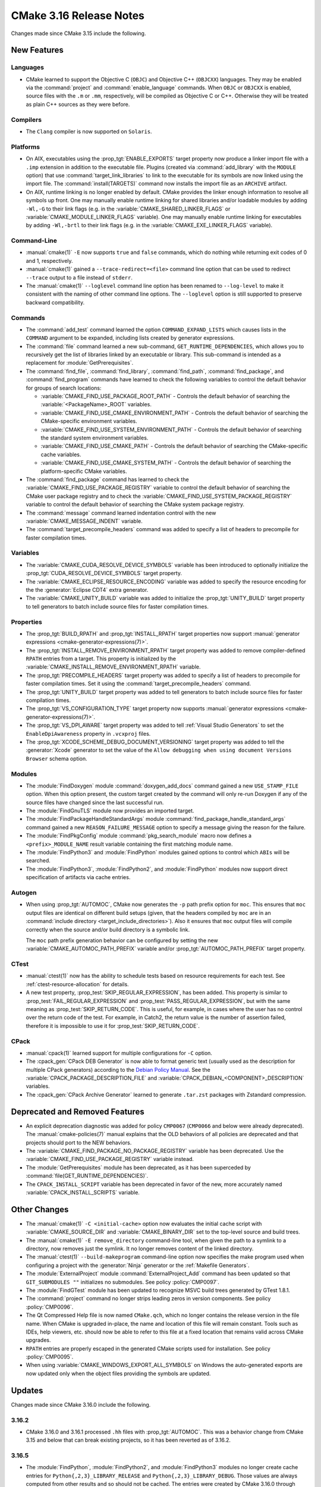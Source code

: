 CMake 3.16 Release Notes
************************

.. only:: html

  .. contents::

Changes made since CMake 3.15 include the following.

New Features
============

Languages
---------

* CMake learned to support the Objective C (``OBJC``) and Objective C++
  (``OBJCXX``) languages.  They may be enabled via the :command:`project`
  and :command:`enable_language` commands.  When ``OBJC`` or ``OBJCXX``
  is enabled, source files with the ``.m`` or ``.mm``, respectively,
  will be compiled as Objective C or C++.  Otherwise they will be treated
  as plain C++ sources as they were before.

Compilers
---------

* The ``Clang`` compiler is now supported on ``Solaris``.

Platforms
---------

* On AIX, executables using the :prop_tgt:`ENABLE_EXPORTS` target property
  now produce a linker import file with a ``.imp`` extension in addition
  to the executable file.  Plugins (created via :command:`add_library` with
  the ``MODULE`` option) that use :command:`target_link_libraries` to link
  to the executable for its symbols are now linked using the import file.
  The :command:`install(TARGETS)` command now installs the import file as
  an ``ARCHIVE`` artifact.

* On AIX, runtime linking is no longer enabled by default.  CMake provides
  the linker enough information to resolve all symbols up front.
  One may manually enable runtime linking for shared libraries and/or
  loadable modules by adding ``-Wl,-G`` to their link flags
  (e.g. in the :variable:`CMAKE_SHARED_LINKER_FLAGS` or
  :variable:`CMAKE_MODULE_LINKER_FLAGS` variable).
  One may manually enable runtime linking for executables by adding
  ``-Wl,-brtl`` to their link flags (e.g. in the
  :variable:`CMAKE_EXE_LINKER_FLAGS` variable).

Command-Line
------------

* :manual:`cmake(1)` ``-E`` now supports ``true`` and ``false`` commands,
  which do nothing while returning exit codes of 0 and 1, respectively.

* :manual:`cmake(1)` gained a ``--trace-redirect=<file>`` command line
  option that can be used to redirect ``--trace`` output to a file instead
  of ``stderr``.

* The :manual:`cmake(1)` ``--loglevel`` command line option has been
  renamed to ``--log-level`` to make it consistent with the naming of other
  command line options.  The ``--loglevel`` option is still supported to
  preserve backward compatibility.

Commands
--------

* The :command:`add_test` command learned the option ``COMMAND_EXPAND_LISTS``
  which causes lists in the ``COMMAND`` argument to be expanded, including
  lists created by generator expressions.

* The :command:`file` command learned a new sub-command,
  ``GET_RUNTIME_DEPENDENCIES``, which allows you to recursively get the list of
  libraries linked by an executable or library. This sub-command is intended as
  a replacement for :module:`GetPrerequisites`.

* The :command:`find_file`, :command:`find_library`, :command:`find_path`,
  :command:`find_package`, and :command:`find_program` commands have learned to
  check the following variables to control the default behavior for groups of
  search locations:

  * :variable:`CMAKE_FIND_USE_PACKAGE_ROOT_PATH` - Controls the default
    behavior of searching the :variable:`<PackageName>_ROOT` variables.

  * :variable:`CMAKE_FIND_USE_CMAKE_ENVIRONMENT_PATH` - Controls the default
    behavior of searching the CMake-specific environment variables.

  * :variable:`CMAKE_FIND_USE_SYSTEM_ENVIRONMENT_PATH` - Controls the default
    behavior of searching the standard system environment variables.

  * :variable:`CMAKE_FIND_USE_CMAKE_PATH` - Controls the default behavior of
    searching the CMake-specific cache variables.

  * :variable:`CMAKE_FIND_USE_CMAKE_SYSTEM_PATH` - Controls the default
    behavior of searching the platform-specific CMake variables.

* The :command:`find_package` command has learned to check the
  :variable:`CMAKE_FIND_USE_PACKAGE_REGISTRY` variable to control the default
  behavior of searching the CMake user package registry and to check the
  :variable:`CMAKE_FIND_USE_SYSTEM_PACKAGE_REGISTRY` variable to control
  the default behavior of searching the CMake system package registry.

* The :command:`message` command learned indentation control with the new
  :variable:`CMAKE_MESSAGE_INDENT` variable.

* The :command:`target_precompile_headers` command was added to specify
  a list of headers to precompile for faster compilation times.

Variables
---------

* The :variable:`CMAKE_CUDA_RESOLVE_DEVICE_SYMBOLS` variable has been
  introduced to optionally initialize the
  :prop_tgt:`CUDA_RESOLVE_DEVICE_SYMBOLS` target property.

* The :variable:`CMAKE_ECLIPSE_RESOURCE_ENCODING` variable was added to
  specify the resource encoding for the the :generator:`Eclipse CDT4` extra
  generator.

* The :variable:`CMAKE_UNITY_BUILD` variable was added to initialize the
  :prop_tgt:`UNITY_BUILD` target property to tell generators to batch
  include source files for faster compilation times.

Properties
----------

* The :prop_tgt:`BUILD_RPATH` and :prop_tgt:`INSTALL_RPATH` target properties
  now support :manual:`generator expressions <cmake-generator-expressions(7)>`.

* The :prop_tgt:`INSTALL_REMOVE_ENVIRONMENT_RPATH` target property was
  added to remove compiler-defined ``RPATH`` entries from a target.
  This property is initialized by the
  :variable:`CMAKE_INSTALL_REMOVE_ENVIRONMENT_RPATH` variable.

* The :prop_tgt:`PRECOMPILE_HEADERS` target property was added to specify
  a list of headers to precompile for faster compilation times.
  Set it using the :command:`target_precompile_headers` command.

* The :prop_tgt:`UNITY_BUILD` target property was added to tell
  generators to batch include source files for faster compilation
  times.

* The :prop_tgt:`VS_CONFIGURATION_TYPE` target property now supports
  :manual:`generator expressions <cmake-generator-expressions(7)>`.

* The :prop_tgt:`VS_DPI_AWARE` target property was added to tell
  :ref:`Visual Studio Generators` to set the ``EnableDpiAwareness``
  property in ``.vcxproj`` files.

* The :prop_tgt:`XCODE_SCHEME_DEBUG_DOCUMENT_VERSIONING` target property was
  added to tell the :generator:`Xcode` generator to set the value of the
  ``Allow debugging when using document Versions Browser`` schema option.

Modules
-------

* The :module:`FindDoxygen` module :command:`doxygen_add_docs` command
  gained a new ``USE_STAMP_FILE`` option.  When this option present,
  the custom target created by the command will only re-run Doxygen if
  any of the source files have changed since the last successful run.

* The :module:`FindGnuTLS` module now provides an imported target.

* The :module:`FindPackageHandleStandardArgs` module
  :command:`find_package_handle_standard_args` command gained
  a new ``REASON_FAILURE_MESSAGE`` option to specify a message
  giving the reason for the failure.

* The :module:`FindPkgConfig` module :command:`pkg_search_module` macro
  now defines a ``<prefix>_MODULE_NAME`` result variable containing the
  first matching module name.

* The :module:`FindPython3` and :module:`FindPython` modules gained
  options to control which ``ABIs`` will be searched.

* The :module:`FindPython3`, :module:`FindPython2`, and :module:`FindPython`
  modules now support direct specification of artifacts via cache entries.

Autogen
-------

* When using :prop_tgt:`AUTOMOC`, CMake now generates the ``-p`` path prefix
  option for ``moc``.  This ensures that ``moc`` output files are identical
  on different build setups (given, that the headers compiled by ``moc`` are
  in an :command:`include directory <target_include_directories>`).
  Also it ensures that ``moc`` output files will compile correctly when the
  source and/or build directory is a symbolic link.

  The ``moc`` path prefix generation behavior can be configured by setting
  the new :variable:`CMAKE_AUTOMOC_PATH_PREFIX` variable and/or
  :prop_tgt:`AUTOMOC_PATH_PREFIX` target property.

CTest
-----

* :manual:`ctest(1)` now has the ability to schedule tests based on resource
  requirements for each test. See :ref:`ctest-resource-allocation` for
  details.

* A new test property, :prop_test:`SKIP_REGULAR_EXPRESSION`, has been added.
  This property is similar to :prop_test:`FAIL_REGULAR_EXPRESSION` and
  :prop_test:`PASS_REGULAR_EXPRESSION`, but with the same meaning as
  :prop_test:`SKIP_RETURN_CODE`. This is useful, for example, in cases where
  the user has no control over the return code of the test. For example, in
  Catch2, the return value is the number of assertion failed, therefore it is
  impossible to use it for :prop_test:`SKIP_RETURN_CODE`.

CPack
-----

* :manual:`cpack(1)` learned support for multiple configurations for ``-C``
  option.

* The :cpack_gen:`CPack DEB Generator` is now able to format generic text
  (usually used as the description for multiple CPack generators) according
  to the `Debian Policy Manual`_.  See the
  :variable:`CPACK_PACKAGE_DESCRIPTION_FILE` and
  :variable:`CPACK_DEBIAN_<COMPONENT>_DESCRIPTION` variables.

* The :cpack_gen:`CPack Archive Generator` learned to generate ``.tar.zst``
  packages with Zstandard compression.

.. _`Debian Policy Manual`: https://www.debian.org/doc/debian-policy/ch-controlfields.html#description

Deprecated and Removed Features
===============================

* An explicit deprecation diagnostic was added for policy ``CMP0067``
  (``CMP0066`` and below were already deprecated).
  The :manual:`cmake-policies(7)` manual explains that the OLD behaviors
  of all policies are deprecated and that projects should port to the
  NEW behaviors.

* The :variable:`CMAKE_FIND_PACKAGE_NO_PACKAGE_REGISTRY` variable has been
  deprecated.  Use the :variable:`CMAKE_FIND_USE_PACKAGE_REGISTRY` variable
  instead.

* The :module:`GetPrerequisites` module has been deprecated, as it has been
  superceded by :command:`file(GET_RUNTIME_DEPENDENCIES)`.

* The ``CPACK_INSTALL_SCRIPT`` variable has been deprecated in favor of the
  new, more accurately named :variable:`CPACK_INSTALL_SCRIPTS` variable.

Other Changes
=============

* The :manual:`cmake(1)` ``-C <initial-cache>`` option now evaluates the
  initial cache script with :variable:`CMAKE_SOURCE_DIR` and
  :variable:`CMAKE_BINARY_DIR` set to the top-level source and build trees.

* The :manual:`cmake(1)` ``-E remove_directory`` command-line tool,
  when given the path to a symlink to a directory, now removes just
  the symlink.  It no longer removes content of the linked directory.

* The :manual:`ctest(1)`  ``--build-makeprogram`` command-line option now
  specifies the make program used when configuring a project with the
  :generator:`Ninja` generator or the :ref:`Makefile Generators`.

* The :module:`ExternalProject` module :command:`ExternalProject_Add` command
  has been updated so that ``GIT_SUBMODULES ""`` initializes no submodules.
  See policy :policy:`CMP0097`.

* The :module:`FindGTest` module has been updated to recognize
  MSVC build trees generated by GTest 1.8.1.

* The :command:`project` command no longer strips leading zeros in version
  components.  See policy :policy:`CMP0096`.

* The Qt Compressed Help file is now named ``CMake.qch``, which no longer
  contains the release version in the file name.  When CMake is upgraded
  in-place, the name and location of this file will remain constant.
  Tools such as IDEs, help viewers, etc. should now be able to refer to this
  file at a fixed location that remains valid across CMake upgrades.

* ``RPATH`` entries are properly escaped in the generated CMake scripts
  used for installation.  See policy :policy:`CMP0095`.

* When using :variable:`CMAKE_WINDOWS_EXPORT_ALL_SYMBOLS` on Windows the
  auto-generated exports are now updated only when the object files
  providing the symbols are updated.

Updates
=======

Changes made since CMake 3.16.0 include the following.

3.16.2
------

* CMake 3.16.0 and 3.16.1 processed ``.hh`` files with :prop_tgt:`AUTOMOC`.
  This was a behavior change from CMake 3.15 and below that can break
  existing projects, so it has been reverted as of 3.16.2.

3.16.5
------

* The :module:`FindPython`, :module:`FindPython2`, and :module:`FindPython3`
  modules no longer create cache entries for ``Python{,2,3}_LIBRARY_RELEASE``
  and ``Python{,2,3}_LIBRARY_DEBUG``.  Those values are always computed from
  other results and so should not be cached.  The entries were created by
  CMake 3.16.0 through 3.16.4 but were always ``FORCE``-set and could not
  be meaningfully edited by users.

  Additionally, the modules no longer expose their internal ``_Python*``
  cache entries publicly.  CMake 3.16.0 through 3.16.4 accidentally
  made them visible as advanced cache entries.

3.16.7
------

* Selection of the Objective C or C++ compiler now considers the
  :envvar:`CC` or :envvar:`CXX` environment variable if the
  :envvar:`OBJC` or :envvar:`OBJCXX` environment variable is not set.

* The :module:`FindPkgConfig` module now extracts include directories
  prefixed with ``-isystem`` into the ``*_INCLUDE_DIRS`` variables and
  :prop_tgt:`INTERFACE_INCLUDE_DIRECTORIES` target properties.
  Previously they would be places in ``*_CFLAGS_OTHER`` variables and
  :prop_tgt:`INTERFACE_COMPILE_OPTIONS` target properties.
